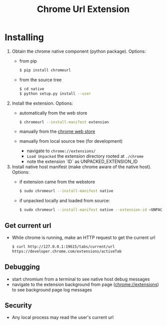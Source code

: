 #+OPTIONS: ^:nil
#+OPTIONS: toc:nil
#+OPTIONS: html-postamble:nil
#+OPTIONS: num:nil
#+TITLE: Chrome Url Extension

* Installing
  1. Obtain the chrome native component (python package). Options:
    - from pip
       #+BEGIN_SRC sh
       $ pip install chromeurl
       #+END_SRC
    - from the source tree
       #+BEGIN_SRC sh
       $ cd native
       $ python setup.py install --user
       #+END_SRC
  1. Install the extension. Options:
    - automatically from the web store
       #+BEGIN_SRC sh
       $ chromeurl --install-manifest extension
       #+END_SRC
    - manually from the [[https://chrome.google.com/webstore/detail/chrome-current-url/eibefbdcoojolecpoehkpmgfaeapngjk][chrome web store]]
    - manually from local source tree (for development)
      - navigate to ~chrome://extensions/~
      - ~Load Unpacked~ the extension directory rooted at ~./chrome~
      - note the extension `ID` as UNPACKED_EXTENSION_ID
  1. Install native host manifest (make chrome aware of the native host). Options:
    - if extension came from the webstore
      #+BEGIN_SRC sh
      $ sudo chromeurl --install-manifest native
      #+END_SRC
    - if unpacked locally and loaded from source:
      #+BEGIN_SRC sh
      $ sudo chromeurl --install-manifest native --extension-id <UNPACKED_EXTENSION_ID>
      #+END_SRC

** Get current url
    - While chrome is running, make an HTTP request to get the current url
      #+BEGIN_SRC sh
      $ curl http://127.0.0.1:19615/tabs/current/url
      https://developer.chrome.com/extensions/activeTab
      #+END_SRC
** Debugging
   - start chromium from a terminal to see native host debug messages
   - navigate to the extension background from page (chrome://extensions)
     to see background page log messages
** Security
   - Any local process may read the user's current url
